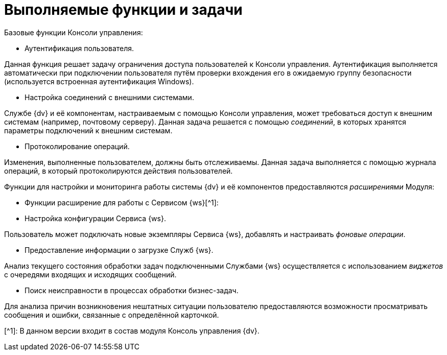 = Выполняемые функции и задачи

Базовые функции Консоли управления:

* Аутентификация пользователя.

Данная функция решает задачу ограничения доступа пользователей к Консоли управления. Аутентификация выполняется автоматически при подключении пользователя путём проверки вхождения его в ожидаемую группу безопасности (используется встроенная аутентификация Windows).

* Настройка соединений с внешними системами.

Службе {dv} и её компонентам, настраиваемым с помощью Консоли управления, может требоваться доступ к внешним системам (например, почтовому серверу). Данная задача решается с помощью _соединений_, в которых хранятся параметры подключений к внешним системам.

* Протоколирование операций.

Изменения, выполненные пользователем, должны быть отслеживаемы. Данная задача выполняется с помощью журнала операций, в который протоколируются действия пользователей.

Функции для настройки и мониторинга работы системы {dv} и её компонентов предоставляются _расширениями_ Модуля:

* Функции расширение для работы с Сервисом {ws}[^1]:
* Настройка конфигурации Сервиса {ws}.

Пользователь может подключать новые экземпляры Сервиса {ws}, добавлять и настраивать _фоновые операции_.

* Предоставление информации о загрузке Служб {ws}.

Анализ текущего состояния обработки задач подключенными Службами {ws} осуществляется с использованием _виджетов_ с очередями входящих и исходящих сообщений.

* Поиск неисправности в процессах обработки бизнес-задач.

Для анализа причин возникновения нештатных ситуации пользователю предоставляются возможности просматривать сообщения и ошибки, связанные с определённой карточкой.

[^1]: В данном версии входит в состав модуля Консоль управления {dv}.